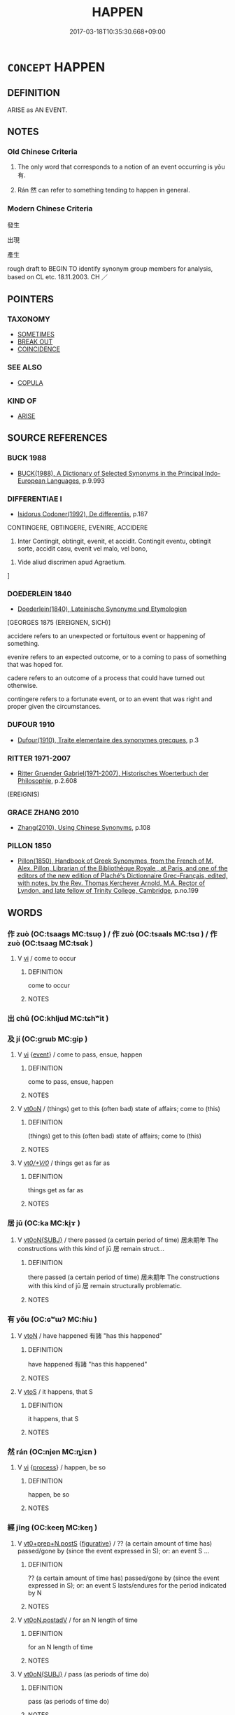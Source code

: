 # -*- mode: mandoku-tls-view -*-
#+TITLE: HAPPEN
#+DATE: 2017-03-18T10:35:30.668+09:00        
#+STARTUP: content
* =CONCEPT= HAPPEN
:PROPERTIES:
:CUSTOM_ID: uuid-fb1df69b-23c3-4d03-ae97-5af1b41a8f6c
:SYNONYM+:  OCCUR
:SYNONYM+:  TAKE PLACE
:SYNONYM+:  COME ABOUT
:SYNONYM+:  ENSUE
:SYNONYM+:  RESULT
:SYNONYM+:  TRANSPIRE
:SYNONYM+:  MATERIALIZE
:SYNONYM+:  ARISE
:SYNONYM+:  CROP UP
:SYNONYM+:  COME UP
:SYNONYM+:  PRESENT ITSELF
:SYNONYM+:  SUPERVENE
:SYNONYM+:  INFORMAL GO DOWN
:SYNONYM+:  FORMAL EVENTUATE
:SYNONYM+:  LITERARY COME TO PASS
:SYNONYM+:  BETIDE
:TR_ZH: 發生
:END:
** DEFINITION

ARISE as AN EVENT.

** NOTES

*** Old Chinese Criteria
1. The only word that corresponds to a notion of an event occurring is yǒu 有.

2. Rán 然 can refer to something tending to happen in general.

*** Modern Chinese Criteria
發生

出現

產生

rough draft to BEGIN TO identify synonym group members for analysis, based on CL etc. 18.11.2003. CH ／

** POINTERS
*** TAXONOMY
 - [[tls:concept:SOMETIMES][SOMETIMES]]
 - [[tls:concept:BREAK OUT][BREAK OUT]]
 - [[tls:concept:COINCIDENCE][COINCIDENCE]]

*** SEE ALSO
 - [[tls:concept:COPULA][COPULA]]

*** KIND OF
 - [[tls:concept:ARISE][ARISE]]

** SOURCE REFERENCES
*** BUCK 1988
 - [[cite:BUCK-1988][BUCK(1988), A Dictionary of Selected Synonyms in the Principal Indo-European Languages]], p.9.993

*** DIFFERENTIAE I
 - [[cite:DIFFERENTIAE-I][Isidorus Codoner(1992), De differentiis]], p.187


CONTINGERE, OBTINGERE, EVENIRE, ACCIDERE

95. Inter Contingit, obtingit, evenit, et accidit. Contingit eventu, obtingit sorte, accidit casu, evenit vel malo, vel bono,



95. Vide aliud discrimen apud Agraetium.

]

*** DOEDERLEIN 1840
 - [[cite:DOEDERLEIN-1840][Doederlein(1840), Lateinische Synonyme und Etymologien]]

[GEORGES 1875 (EREIGNEN, SICH)]

accidere refers to an unexpected or fortuitous event or happening of something.

evenire refers to an expected outcome, or to a coming to pass of something that was hoped for.

cadere refers to an outcome of a process that could have turned out otherwise.



contingere refers to a fortunate event, or to an event that was right and proper given the circumstances.

*** DUFOUR 1910
 - [[cite:DUFOUR-1910][Dufour(1910), Traite elementaire des synonymes grecques]], p.3

*** RITTER 1971-2007
 - [[cite:RITTER-1971-2007][Ritter Gruender Gabriel(1971-2007), Historisches Woerterbuch der Philosophie]], p.2.608
 (EREIGNIS)
*** GRACE ZHANG 2010
 - [[cite:GRACE-ZHANG-2010][Zhang(2010), Using Chinese Synonyms]], p.108

*** PILLON 1850
 - [[cite:PILLON-1850][Pillon(1850), Handbook of Greek Synonymes, from the French of M. Alex. Pillon, Librarian of the Bibliothèque Royale , at Paris, and one of the editors of the new edition of Plaché's Dictionnaire Grec-Français, edited, with notes, by the Rev. Thomas Kerchever Arnold, M.A. Rector of Lyndon, and late fellow of Trinity College, Cambridge]], p.no.199

** WORDS
   :PROPERTIES:
   :VISIBILITY: children
   :END:
*** 作 zuò (OC:tsaaɡs MC:tsuo̝ ) / 作 zuò (OC:tsaals MC:tsɑ ) / 作 zuò (OC:tsaaɡ MC:tsɑk )
:PROPERTIES:
:CUSTOM_ID: uuid-ea45155b-2415-4d16-9fd1-a93f32f92fa1
:Char+: 作(9,5/7) 
:Char+: 作(9,5/7) 
:Char+: 作(9,5/7) 
:GY_IDS+: uuid-c81a15c3-fcb3-4996-84e3-e5292c311a46
:PY+: zuò     
:OC+: tsaaɡs     
:MC+: tsuo̝     
:GY_IDS+: uuid-0ca6b132-b2ae-40a5-a2eb-0dae3e377c2c
:PY+: zuò     
:OC+: tsaals     
:MC+: tsɑ     
:GY_IDS+: uuid-9981b499-e76d-4584-b00b-bca7ffd09161
:PY+: zuò     
:OC+: tsaaɡ     
:MC+: tsɑk     
:END: 
**** V [[tls:syn-func::#uuid-c20780b3-41f9-491b-bb61-a269c1c4b48f][vi]] / come to occur
:PROPERTIES:
:CUSTOM_ID: uuid-dde25bb3-4e53-48fc-ae70-690376a624ed
:END:
****** DEFINITION

come to occur

****** NOTES

*** 出 chū (OC:khljud MC:tɕhʷit )
:PROPERTIES:
:CUSTOM_ID: uuid-4a4f9eba-0cce-4a0a-9b90-14279dfef2d5
:Char+: 出(17,3/5) 
:GY_IDS+: uuid-f80ca1bf-4e49-46a8-8a84-15bc02805b0b
:PY+: chū     
:OC+: khljud     
:MC+: tɕhʷit     
:END: 
*** 及 jí (OC:ɡrɯb MC:gip )
:PROPERTIES:
:CUSTOM_ID: uuid-2846b676-ca14-456a-beef-991f596728e8
:Char+: 及(29,2/4) 
:GY_IDS+: uuid-1bbb95ea-239a-4aef-90ff-8d37da84cddd
:PY+: jí     
:OC+: ɡrɯb     
:MC+: gip     
:END: 
**** V [[tls:syn-func::#uuid-c20780b3-41f9-491b-bb61-a269c1c4b48f][vi]] {[[tls:sem-feat::#uuid-9b914785-f29d-41c6-855f-d555f67a67be][event]]} / come to pass, ensue, happen
:PROPERTIES:
:CUSTOM_ID: uuid-7d96bbf2-bbdd-4bcd-9eca-f4b48a5089dc
:END:
****** DEFINITION

come to pass, ensue, happen

****** NOTES

**** V [[tls:syn-func::#uuid-fcf6675f-1ad1-46cc-b90b-c2ed39ed04ac][vt0oN]] / (things) get to this (often bad) state of affairs; come to (this)
:PROPERTIES:
:CUSTOM_ID: uuid-e3a46ead-ef73-4aa8-b46b-cf5653ff5dc8
:END:
****** DEFINITION

(things) get to this (often bad) state of affairs; come to (this)

****** NOTES

**** V [[tls:syn-func::#uuid-65d93b56-a5a4-48f1-999e-bca54da80015][vt/0/+V/0/]] / things get as far as
:PROPERTIES:
:CUSTOM_ID: uuid-71126cca-d11c-4be2-ae58-26f2ccea938b
:END:
****** DEFINITION

things get as far as

****** NOTES

*** 居 jū (OC:ka MC:ki̯ɤ )
:PROPERTIES:
:CUSTOM_ID: uuid-ce504a0f-dcf5-441b-af0b-b7a35e41e34e
:Char+: 居(44,5/8) 
:GY_IDS+: uuid-a6dcd777-5670-4662-abdb-4768856163a8
:PY+: jū     
:OC+: ka     
:MC+: ki̯ɤ     
:END: 
**** V [[tls:syn-func::#uuid-a25aba9d-46f5-4932-a1d7-48af11e04f61][vt0oN{SUBJ}]] / there passed (a certain period of time) 居未期年 The constructions with this kind of jū 居 remain struct...
:PROPERTIES:
:CUSTOM_ID: uuid-0d0a48e2-6066-4824-bbd3-d677e724371d
:WARRING-STATES-CURRENCY: 3
:END:
****** DEFINITION

there passed (a certain period of time) 居未期年 The constructions with this kind of jū 居 remain structurally problematic.

****** NOTES

*** 有 yǒu (OC:ɢʷɯʔ MC:ɦɨu )
:PROPERTIES:
:CUSTOM_ID: uuid-fdca589d-e9c6-4b3b-b3d0-e8773137c876
:Char+: 有(74,2/6) 
:GY_IDS+: uuid-5ba72032-5f6c-406d-a1fc-05dc9395e991
:PY+: yǒu     
:OC+: ɢʷɯʔ     
:MC+: ɦɨu     
:END: 
**** V [[tls:syn-func::#uuid-fbfb2371-2537-4a99-a876-41b15ec2463c][vtoN]] / have happened 有諸 "has this happened"
:PROPERTIES:
:CUSTOM_ID: uuid-cf2d7893-a0bc-469d-a887-03435f53909f
:WARRING-STATES-CURRENCY: 5
:END:
****** DEFINITION

have happened 有諸 "has this happened"

****** NOTES

**** V [[tls:syn-func::#uuid-ccee9f93-d493-43f0-b41f-64aa72876a47][vtoS]] / it happens, that S
:PROPERTIES:
:CUSTOM_ID: uuid-c4478859-0435-49e6-8508-f31dac191298
:END:
****** DEFINITION

it happens, that S

****** NOTES

*** 然 rán (OC:njen MC:ȵiɛn )
:PROPERTIES:
:CUSTOM_ID: uuid-b342db63-6703-4b9e-8fb6-cf3e8bacb563
:Char+: 然(86,8/12) 
:GY_IDS+: uuid-8a15fd91-bd0f-4409-9544-18b3c2ea70d5
:PY+: rán     
:OC+: njen     
:MC+: ȵiɛn     
:END: 
**** V [[tls:syn-func::#uuid-c20780b3-41f9-491b-bb61-a269c1c4b48f][vi]] {[[tls:sem-feat::#uuid-da12432d-7ed6-4864-b7e5-4bb8eafe44b4][process]]} / happen, be so
:PROPERTIES:
:CUSTOM_ID: uuid-dfdc9fe9-67f0-4c1b-9ccc-669a323381e6
:END:
****** DEFINITION

happen, be so

****** NOTES

*** 經 jīng (OC:keeŋ MC:keŋ )
:PROPERTIES:
:CUSTOM_ID: uuid-dd34201f-c7cb-4f9d-94a4-2a88b872a364
:Char+: 經(120,7/13) 
:GY_IDS+: uuid-dc2d4f29-288b-475b-ae53-9d0eef7818a1
:PY+: jīng     
:OC+: keeŋ     
:MC+: keŋ     
:END: 
**** V [[tls:syn-func::#uuid-3b4cbd62-2c6b-4717-8fa1-7c8e514d05cb][vt0+prep+N.postS]] {[[tls:sem-feat::#uuid-2e48851c-928e-40f0-ae0d-2bf3eafeaa17][figurative]]} / ?? (a certain amount of time has) passed/gone by (since the event expressed in S); or:  an event S ...
:PROPERTIES:
:CUSTOM_ID: uuid-09ce803a-85e9-4f89-bbee-d3e091d95796
:END:
****** DEFINITION

?? (a certain amount of time has) passed/gone by (since the event expressed in S); or:  an event S lasts/endures for the period indicated by N

****** NOTES

**** V [[tls:syn-func::#uuid-9cd3171b-624b-4a40-81b9-1674fa59fbe0][vt0oN.postadV]] / for an N length of time
:PROPERTIES:
:CUSTOM_ID: uuid-a6335915-9b54-49ff-847b-cae79a44a5ab
:END:
****** DEFINITION

for an N length of time

****** NOTES

**** V [[tls:syn-func::#uuid-a25aba9d-46f5-4932-a1d7-48af11e04f61][vt0oN{SUBJ}]] / pass (as periods of time do)
:PROPERTIES:
:CUSTOM_ID: uuid-7f435664-09c6-4668-8604-2b07697f8bf5
:END:
****** DEFINITION

pass (as periods of time do)

****** NOTES

**** V [[tls:syn-func::#uuid-fcf6675f-1ad1-46cc-b90b-c2ed39ed04ac][vt0oN]] {[[tls:sem-feat::#uuid-2e48851c-928e-40f0-ae0d-2bf3eafeaa17][figurative]]} / (an amount of time) passed
:PROPERTIES:
:CUSTOM_ID: uuid-13b8d9f8-2b06-4a60-ae6c-1dd6a2ef7d17
:END:
****** DEFINITION

(an amount of time) passed

****** NOTES

*** 至 zhì (OC:kljiɡs MC:tɕi )
:PROPERTIES:
:CUSTOM_ID: uuid-c4d04345-1a95-4fa7-9b7d-4d96c5f8bb0d
:Char+: 至(133,0/6) 
:GY_IDS+: uuid-57bd9390-fe39-446a-aa51-3e76922430f4
:PY+: zhì     
:OC+: kljiɡs     
:MC+: tɕi     
:END: 
**** V [[tls:syn-func::#uuid-35a7e0dc-7b14-4c7a-a66d-d2475d9d6717][vt0+prep+N]] / it comes to the situation N
:PROPERTIES:
:CUSTOM_ID: uuid-d0158ab9-f09d-46d2-829b-5447efd45080
:END:
****** DEFINITION

it comes to the situation N

****** NOTES

**** V [[tls:syn-func::#uuid-fcf6675f-1ad1-46cc-b90b-c2ed39ed04ac][vt0oN]] / it gets to the point of N-ing
:PROPERTIES:
:CUSTOM_ID: uuid-15d71868-489a-417d-9652-3413be59bf21
:END:
****** DEFINITION

it gets to the point of N-ing

****** NOTES

**** V [[tls:syn-func::#uuid-889f28b9-a520-4605-8ba6-fa2ba2d11be3][vt0oS]] / get to the point of S being or becoming the case
:PROPERTIES:
:CUSTOM_ID: uuid-78ca2c70-4bcb-4197-8621-88132584ffa8
:END:
****** DEFINITION

get to the point of S being or becoming the case

****** NOTES

*** 致 zhì (OC:k-liɡs MC:ʈi )
:PROPERTIES:
:CUSTOM_ID: uuid-a6eba0fb-15a9-46c2-afb6-53969e0d4fa6
:Char+: 致(133,3/9) 
:GY_IDS+: uuid-81aa677b-e873-4016-ae47-708d7568570c
:PY+: zhì     
:OC+: k-liɡs     
:MC+: ʈi     
:END: 
**** V [[tls:syn-func::#uuid-889f28b9-a520-4605-8ba6-fa2ba2d11be3][vt0oS]] / it got to the point where S
:PROPERTIES:
:CUSTOM_ID: uuid-cc789613-b359-4e11-8be2-cce23c70b955
:END:
****** DEFINITION

it got to the point where S

****** NOTES

*** 過 guò (OC:klools MC:kʷɑ )
:PROPERTIES:
:CUSTOM_ID: uuid-4040ad9a-534c-4141-b953-10ec9838c6fc
:Char+: 過(162,9/13) 
:GY_IDS+: uuid-0a0547d8-d483-4e3e-8023-d98ca40a8e18
:PY+: guò     
:OC+: klools     
:MC+: kʷɑ     
:END: 
**** V [[tls:syn-func::#uuid-e035037b-d539-4336-a4d0-d2b2a1b1ca64][vi+N{SUBJ}]] / pass 過二十年 "20 years passed"
:PROPERTIES:
:CUSTOM_ID: uuid-e6f0db25-0af5-4a04-9cb1-2b9506fd9bd5
:END:
****** DEFINITION

pass 過二十年 "20 years passed"

****** NOTES

*** 積有 jīyǒu (OC:skleɡ ɢʷɯʔ MC:tsiɛk ɦɨu )
:PROPERTIES:
:CUSTOM_ID: uuid-0c360194-ff82-4ad1-a62c-96ed713cd3f2
:Char+: 積(115,11/16) 有(74,2/6) 
:GY_IDS+: uuid-c7989225-3ec8-42fe-a6ec-61f758bfb111 uuid-5ba72032-5f6c-406d-a1fc-05dc9395e991
:PY+: jī yǒu    
:OC+: skleɡ ɢʷɯʔ    
:MC+: tsiɛk ɦɨu    
:END: 
**** V [[tls:syn-func::#uuid-68d6c2e0-b86b-4720-9453-c1c41bd0d622][VPt0oN{SUBJ}]] / pass (as time/years)
:PROPERTIES:
:CUSTOM_ID: uuid-288552ae-009f-4e5f-9bdb-ebb45f8f5e09
:END:
****** DEFINITION

pass (as time/years)

****** NOTES

*** 經歷 jīnglì (OC:keeŋ reeɡ MC:keŋ lek )
:PROPERTIES:
:CUSTOM_ID: uuid-5b75e01e-cfbd-4ef4-bf17-dae86da62f11
:Char+: 經(120,7/13) 歷(77,12/16) 
:GY_IDS+: uuid-dc2d4f29-288b-475b-ae53-9d0eef7818a1 uuid-1be715ca-e56f-4540-acdc-49262813777a
:PY+: jīng lì    
:OC+: keeŋ reeɡ    
:MC+: keŋ lek    
:END: 
**** V [[tls:syn-func::#uuid-68d6c2e0-b86b-4720-9453-c1c41bd0d622][VPt0oN{SUBJ}]] / pass
:PROPERTIES:
:CUSTOM_ID: uuid-b5e4b223-4d1d-43b0-a6cc-3eb1986ea28a
:END:
****** DEFINITION

pass

****** NOTES

*** 輾轉 zhǎnzhuǎn (OC:tenʔ tonʔ MC:ʈiɛn ʈiɛn )
:PROPERTIES:
:CUSTOM_ID: uuid-f8d44cf1-d194-489c-9b1c-d91fd9558152
:Char+: 輾(159,10/17) 轉(159,11/18) 
:GY_IDS+: uuid-44f28676-fa75-4996-83da-1996aadb4a76 uuid-da3ec885-15bf-49b6-a342-704d6f34c702
:PY+: zhǎn zhuǎn    
:OC+: tenʔ tonʔ    
:MC+: ʈiɛn ʈiɛn    
:END: 
**** V [[tls:syn-func::#uuid-24e02f00-bb8b-4b12-9c3d-029977737e0c][VPi/0/]] / time passes by
:PROPERTIES:
:CUSTOM_ID: uuid-85f0cb3f-7eb9-43ed-a98d-af543366d26a
:END:
****** DEFINITION

time passes by

****** NOTES

*** 還 huán (OC:ɡʷraan MC:ɦɣan )
:PROPERTIES:
:CUSTOM_ID: uuid-e716b1d1-48f9-4080-995c-ebe065bb2375
:Char+: 還(162,13/17) 
:GY_IDS+: uuid-57ee9f58-1ee1-41d9-80bf-180c455028b2
:PY+: huán     
:OC+: ɡʷraan     
:MC+: ɦɣan     
:END: 
**** V [[tls:syn-func::#uuid-c20780b3-41f9-491b-bb61-a269c1c4b48f][vi]] / (of seasons or occasions) happen again, recur
:PROPERTIES:
:CUSTOM_ID: uuid-7a54293c-1a20-4fb6-a429-17ad6e912dc9
:END:
****** DEFINITION

(of seasons or occasions) happen again, recur

****** NOTES

** BIBLIOGRAPHY
bibliography:../core/tlsbib.bib
